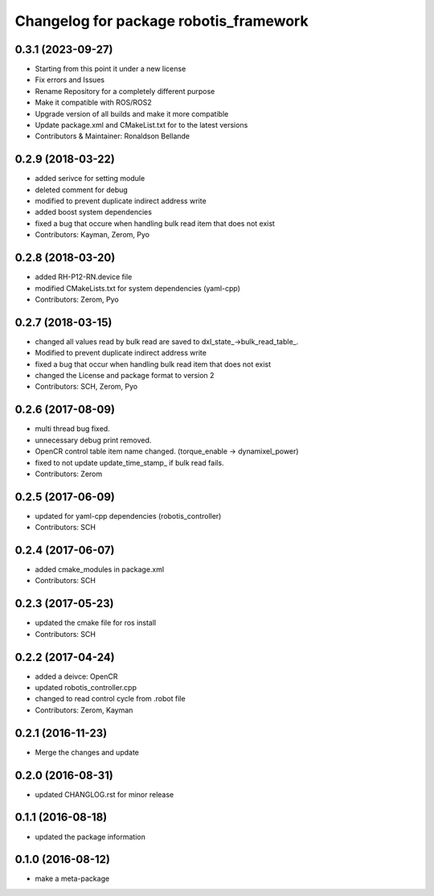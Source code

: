 ^^^^^^^^^^^^^^^^^^^^^^^^^^^^^^^^^^^^^^^
Changelog for package robotis_framework
^^^^^^^^^^^^^^^^^^^^^^^^^^^^^^^^^^^^^^^

0.3.1 (2023-09-27)
------------------
* Starting from this point it under a new license
* Fix errors and Issues
* Rename Repository for a completely different purpose
* Make it compatible with ROS/ROS2
* Upgrade version of all builds and make it more compatible
* Update package.xml and CMakeList.txt for to the latest versions
* Contributors & Maintainer: Ronaldson Bellande

0.2.9 (2018-03-22)
------------------
* added serivce for setting module
* deleted comment for debug
* modified to prevent duplicate indirect address write
* added boost system dependencies
* fixed a bug that occure when handling bulk read item that does not exist
* Contributors: Kayman, Zerom, Pyo

0.2.8 (2018-03-20)
------------------
* added RH-P12-RN.device file
* modified CMakeLists.txt for system dependencies (yaml-cpp)
* Contributors: Zerom, Pyo

0.2.7 (2018-03-15)
------------------
* changed all values read by bulk read are saved to dxl_state\_->bulk_read_table\_.
* Modified to prevent duplicate indirect address write
* fixed a bug that occur when handling bulk read item that does not exist
* changed the License and package format to version 2
* Contributors: SCH, Zerom, Pyo

0.2.6 (2017-08-09)
------------------
* multi thread bug fixed.
* unnecessary debug print removed.
* OpenCR control table item name changed. (torque_enable -> dynamixel_power)
* fixed to not update update_time_stamp\_ if bulk read fails.
* Contributors: Zerom

0.2.5 (2017-06-09)
------------------
* updated for yaml-cpp dependencies (robotis_controller)
* Contributors: SCH

0.2.4 (2017-06-07)
------------------
* added cmake_modules in package.xml
* Contributors: SCH

0.2.3 (2017-05-23)
------------------
* updated the cmake file for ros install
* Contributors: SCH

0.2.2 (2017-04-24)
------------------
* added a deivce: OpenCR
* updated robotis_controller.cpp
* changed to read control cycle from .robot file
* Contributors: Zerom, Kayman

0.2.1 (2016-11-23)
------------------
* Merge the changes and update

0.2.0 (2016-08-31)
------------------
* updated CHANGLOG.rst for minor release

0.1.1 (2016-08-18)
------------------
* updated the package information

0.1.0 (2016-08-12)
------------------
* make a meta-package
